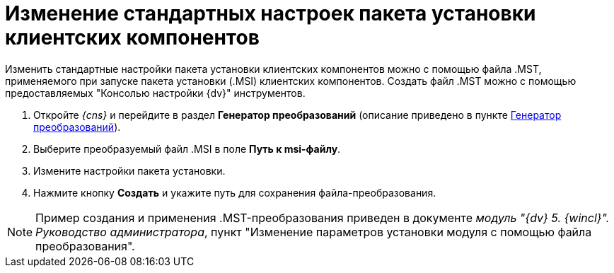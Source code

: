 = Изменение стандартных настроек пакета установки клиентских компонентов

Изменить стандартные настройки пакета установки клиентских компонентов можно с помощью файла .MST, применяемого при запуске пакета установки (.MSI) клиентских компонентов. Создать файл .MST можно с помощью предоставляемых "Консолью настройки {dv}" инструментов.

. Откройте _{cns}_ и перейдите в раздел *Генератор преобразований* (описание приведено в пункте xref:Tools_Creating_MST_Transformations.adoc[Генератор преобразований]).
. Выберите преобразуемый файл .MSI в поле *Путь к msi-файлу*.
. Измените настройки пакета установки.
. Нажмите кнопку *Создать* и укажите путь для сохранения файла-преобразования.

[NOTE]
====
Пример создания и применения .MST-преобразования приведен в документе _модуль "{dv} 5. {wincl}". Руководство администратора_, пункт "Изменение параметров установки модуля с помощью файла преобразования".
====

